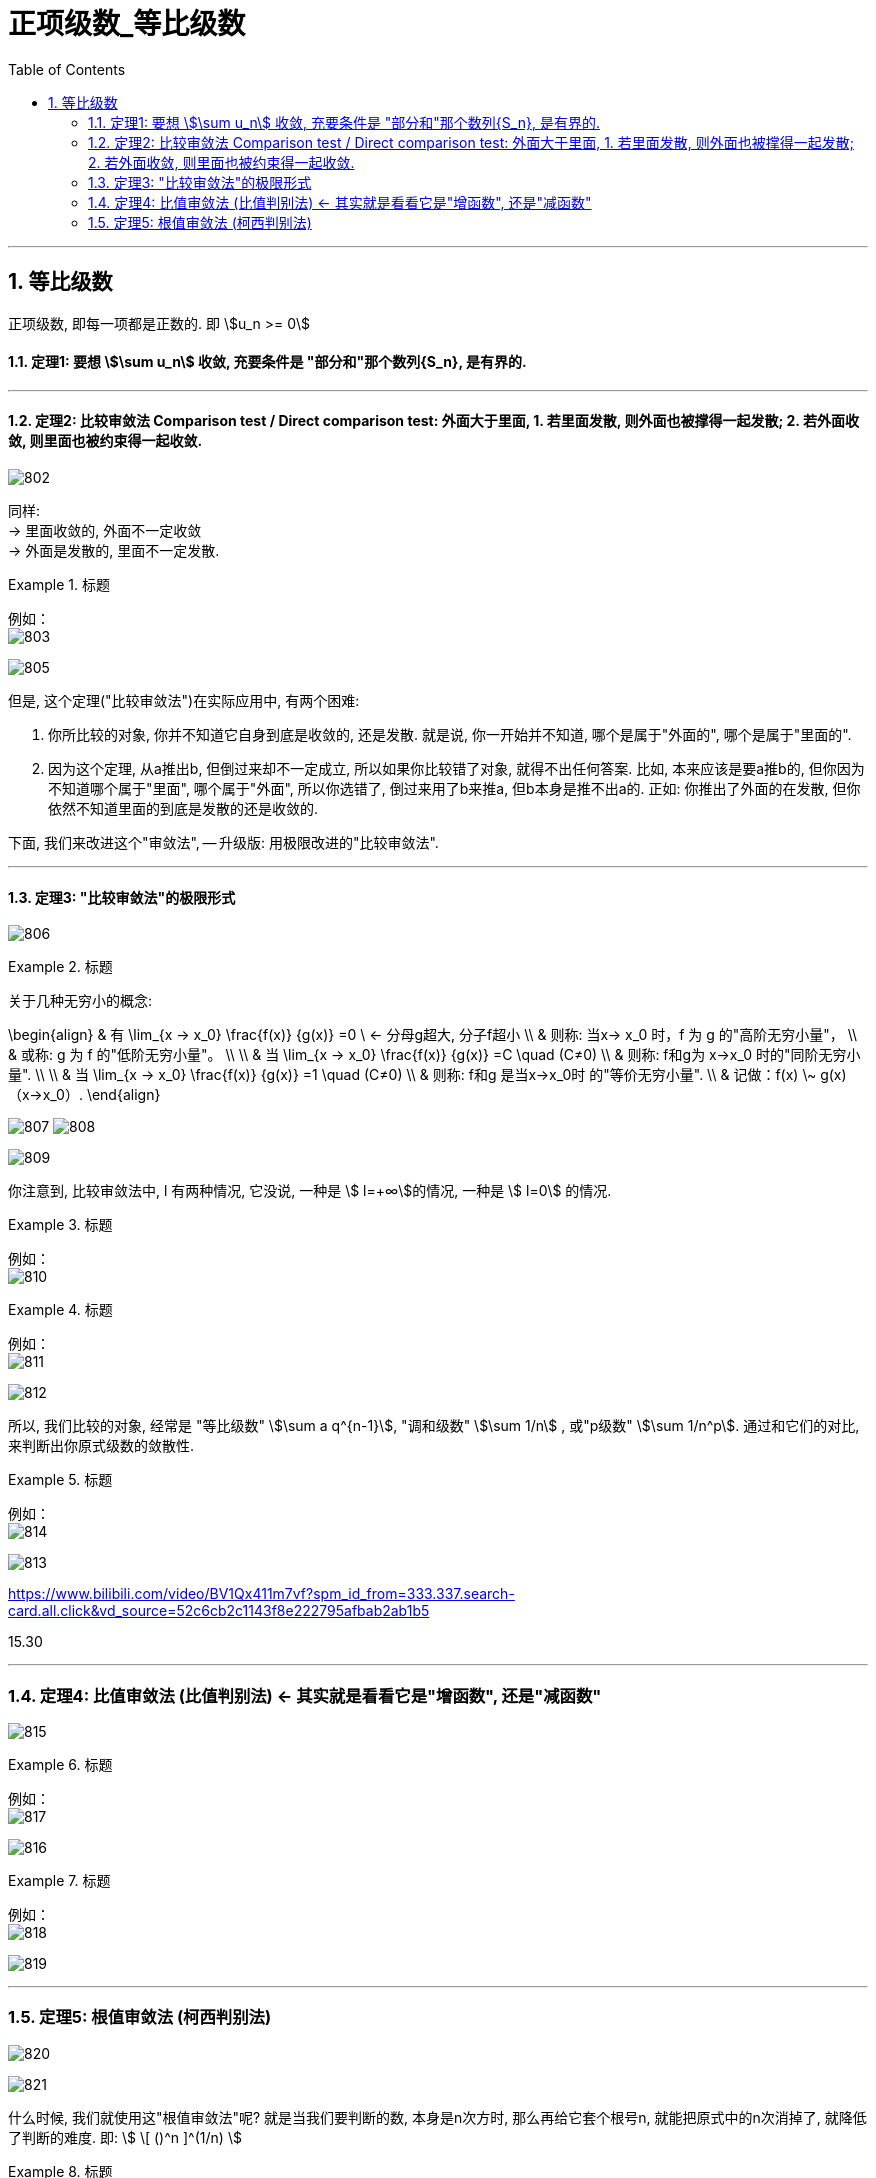 
= 正项级数_等比级数
:toc: left
:toclevels: 3
:sectnums:

---



== 等比级数

正项级数, 即每一项都是正数的. 即 stem:[u_n >= 0]

==== 定理1: 要想 stem:[\sum u_n] 收敛, 充要条件是 "部分和"那个数列{S_n}, 是有界的.

---

==== 定理2: 比较审敛法 Comparison test / Direct comparison test: 外面大于里面, 1. 若里面发散, 则外面也被撑得一起发散; 2. 若外面收敛, 则里面也被约束得一起收敛.

image:img/802.png[,]

同样: +
→ 里面收敛的, 外面不一定收敛 +
→ 外面是发散的, 里面不一定发散.


.标题
====
例如： +
image:img/803.png[,]

image:img/805.gif[,]
====

但是, 这个定理("比较审敛法")在实际应用中, 有两个困难:

1. 你所比较的对象, 你并不知道它自身到底是收敛的, 还是发散. 就是说, 你一开始并不知道, 哪个是属于"外面的", 哪个是属于"里面的".
2. 因为这个定理, 从a推出b, 但倒过来却不一定成立, 所以如果你比较错了对象, 就得不出任何答案. 比如, 本来应该是要a推b的, 但你因为不知道哪个属于"里面", 哪个属于"外面", 所以你选错了, 倒过来用了b来推a,  但b本身是推不出a的. 正如: 你推出了外面的在发散, 但你依然不知道里面的到底是发散的还是收敛的.

下面, 我们来改进这个"审敛法", -- 升级版:  用极限改进的"比较审敛法".

---

==== 定理3: "比较审敛法"的极限形式

image:img/806.png[,]

.标题
====
关于几种无穷小的概念:

\begin{align}
& 有 \lim_{x -> x_0} \frac{f(x)} {g(x)} =0  \ <- 分母g超大, 分子f超小 \\
& 则称: 当x→ x_0 时，f 为 g 的"高阶无穷小量"， \\
& 或称: g 为 f 的"低阶无穷小量"。 \\
\\
& 当 \lim_{x -> x_0} \frac{f(x)} {g(x)} =C  \quad (C≠0)  \\
& 则称: f和g为 x→x_0 时的"同阶无穷小量". \\
\\
& 当 \lim_{x -> x_0} \frac{f(x)} {g(x)} =1  \quad (C≠0)  \\
& 则称: f和g 是当x→x_0时 的"等价无穷小量".  \\
& 记做：f(x) \~ g(x)（x→x_0）.
\end{align}

image:img/807.webp[,]
image:img/808.webp[,]
====

image:img/809.png[,]


你注意到,  比较审敛法中, l 有两种情况, 它没说, 一种是 stem:[ l=+∞]的情况, 一种是 stem:[ l=0] 的情况.

.标题
====
例如： +
image:img/810.png[,]
====



.标题
====
例如： +
image:img/811.png[,]

image:img/812.svg[,]
====


所以, 我们比较的对象, 经常是 "等比级数" stem:[\sum a q^{n-1}], "调和级数" stem:[\sum 1/n] , 或"p级数" stem:[\sum 1/n^p]. 通过和它们的对比, 来判断出你原式级数的敛散性.

.标题
====
例如： +
image:img/814.png[,]

image:img/813.svg[,]
====

https://www.bilibili.com/video/BV1Qx411m7vf?spm_id_from=333.337.search-card.all.click&vd_source=52c6cb2c1143f8e222795afbab2ab1b5

15.30

---

=== 定理4: 比值审敛法 (比值判别法) ← 其实就是看看它是"增函数", 还是"减函数"

image:img/815.png[,]

.标题
====
例如： +
image:img/817.png[,]
====

image:img/816.webp[,]



.标题
====
例如： +
image:img/818.png[,]

image:img/819.png[,]
====

---

=== 定理5: 根值审敛法 (柯西判别法)

image:img/820.png[,]

image:img/821.webp[,]


什么时候, 我们就使用这"根值审敛法"呢? 就是当我们要判断的数, 本身是n次方时, 那么再给它套个根号n, 就能把原式中的n次消掉了, 就降低了判断的难度. 即: stem:[ \[ ()^n \]^(1/n) ]




.标题
====
例如： +
image:img/822.png[,]
====




.标题
====
例如： +
image:img/823.png[,]
====





---


